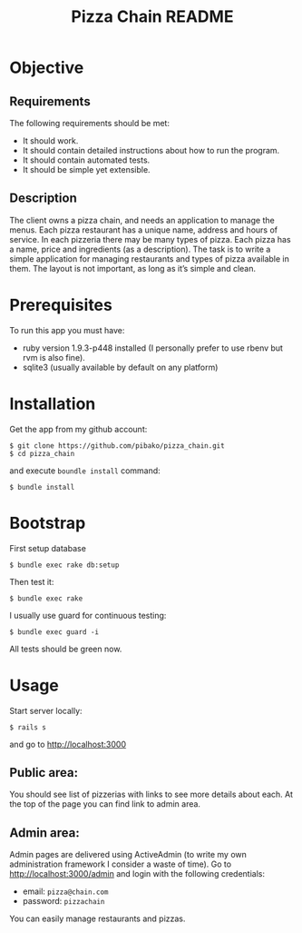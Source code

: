 #+TITLE: Pizza Chain README
#+OPTIONS:   toc:nil

* Objective
** Requirements
   The following requirements should be met:
   - It should work.
   - It should contain detailed instructions about how to run the program.
   - It should contain automated tests.
   - It should be simple yet extensible.

** Description
   The client owns a pizza chain, and needs an application to manage
   the menus. Each pizza restaurant has a unique name, address and
   hours of service. In each pizzeria there may be many types of
   pizza. Each pizza has a name, price and ingredients (as a
   description). The task is to write a simple application for
   managing restaurants and types of pizza available in them. The
   layout is not important, as long as it’s simple and clean.

* Prerequisites
  To run this app you must have:
  - ruby version 1.9.3-p448 installed (I personally prefer to use
    rbenv but rvm is also fine).
  - sqlite3 (usually available by default on any platform)
* Installation
  Get the app from my github account:
  : $ git clone https://github.com/pibako/pizza_chain.git
  : $ cd pizza_chain
  and execute ~boundle install~ command:
  : $ bundle install
* Bootstrap
  First setup database
  : $ bundle exec rake db:setup
  Then test it:
  : $ bundle exec rake
  I usually use guard for continuous testing:
  : $ bundle exec guard -i
  All tests should be green now.
* Usage
  Start server locally:
  : $ rails s
  and go to http://localhost:3000
** Public area:
   You should see list of pizzerias with links to see more details
   about each. At the top of the page you can find link to admin area.
** Admin area:
   Admin pages are delivered using ActiveAdmin (to write my own
   administration framework I consider a waste of time). Go to
   http://localhost:3000/admin and login with the following
   credentials:
   - email: ~pizza@chain.com~
   - password: ~pizzachain~
   You can easily manage restaurants and pizzas.
